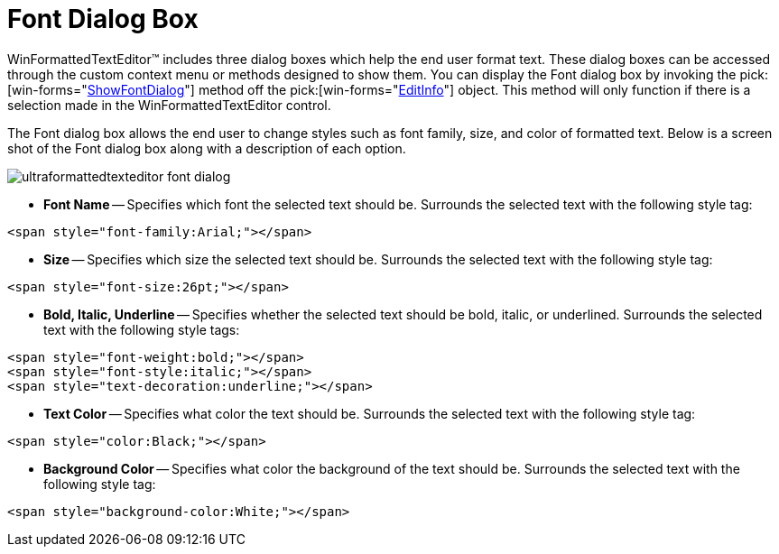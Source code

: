 ﻿////
|metadata|
{
    "name": "winformattedtexteditor-font-dialog-box",
    "controlName": [],
    "tags": ["Styling"],
    "guid": "{E82892E2-7B9E-41B9-89CC-41F180393EC6}",
    "buildFlags": [],
    "createdOn": "2006-12-09T12:13:39Z"
}
|metadata|
////

= Font Dialog Box

WinFormattedTextEditor™ includes three dialog boxes which help the end user format text. These dialog boxes can be accessed through the custom context menu or methods designed to show them. You can display the Font dialog box by invoking the  pick:[win-forms="link:{ApiPlatform}win{ApiVersion}~infragistics.win.formattedlinklabel.formattedtexteditinfo~showfontdialog.html[ShowFontDialog]"]  method off the  pick:[win-forms="link:{ApiPlatform}win{ApiVersion}~infragistics.win.formattedlinklabel.formattedtexteditinfo.html[EditInfo]"]  object. This method will only function if there is a selection made in the WinFormattedTextEditor control.

The Font dialog box allows the end user to change styles such as font family, size, and color of formatted text. Below is a screen shot of the Font dialog box along with a description of each option.

image::images/WinFormattedTextEditor_Font_Dialog_Box_01.png[ultraformattedtexteditor font dialog]

* *Font Name* -- Specifies which font the selected text should be. Surrounds the selected text with the following style tag:

----
<span style="font-family:Arial;"></span>
----

* *Size* -- Specifies which size the selected text should be. Surrounds the selected text with the following style tag:

----
<span style="font-size:26pt;"></span>
----

* *Bold, Italic, Underline* -- Specifies whether the selected text should be bold, italic, or underlined. Surrounds the selected text with the following style tags:

----
<span style="font-weight:bold;"></span>
<span style="font-style:italic;"></span>
<span style="text-decoration:underline;"></span>
----

* *Text Color* -- Specifies what color the text should be. Surrounds the selected text with the following style tag:

----
<span style="color:Black;"></span>
----

* *Background Color* -- Specifies what color the background of the text should be. Surrounds the selected text with the following style tag:

----
<span style="background-color:White;"></span>
----